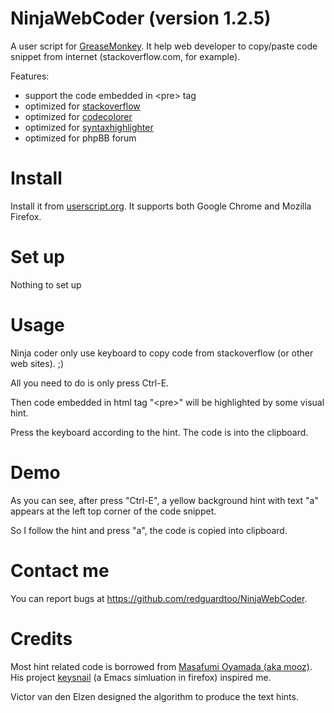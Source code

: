 * NinjaWebCoder (version 1.2.5)
A user script for [[https://addons.mozilla.org/en-US/firefox/addon/greasemonkey/][GreaseMonkey]]. It help web developer to copy/paste code snippet from internet (stackoverflow.com, for example).

Features:
- support the code embedded in <pre> tag
- optimized for [[http://stackoverflow.com][stackoverflow]]
- optimized for [[https://github.com/kpumuk/codecolorer][codecolorer]]
- optimized for [[http://alexgorbatchev.com/SyntaxHighlighter/][syntaxhighlighter]]
- optimized for phpBB forum

* Install
Install it from [[http://userscripts.org/scripts/show/401188][userscript.org]]. It supports both Google Chrome and Mozilla Firefox.

* Set up
Nothing to set up

* Usage
Ninja coder only use keyboard to copy code from stackoverflow (or other web sites). ;)

All you need to do is only press Ctrl-E.

Then code embedded in html tag "<pre>" will be highlighted by some visual hint.

Press the keyboard according to the hint. The code is into the clipboard.

* Demo
As you can see, after press "Ctrl-E", a yellow background hint with text "a" appears at the left top corner of the code snippet.

So I follow the hint and press "a", the code is copied into clipboard.

[[https://raw.github.com/redguardtoo/NinjaWebCoder/master/ninja-web-coder-demo.gif]]

* Contact me
You can report bugs at [[https://github.com/redguardtoo/NinjaWebCoder]].

* Credits
Most hint related code is borrowed from [[https://github.com/mooz][Masafumi Oyamada (aka mooz)]]. His project [[https://github.com/mooz/keysnail][keysnail]] (a Emacs simluation in firefox) inspired me.

Victor van den Elzen designed the algorithm to produce the text hints.
